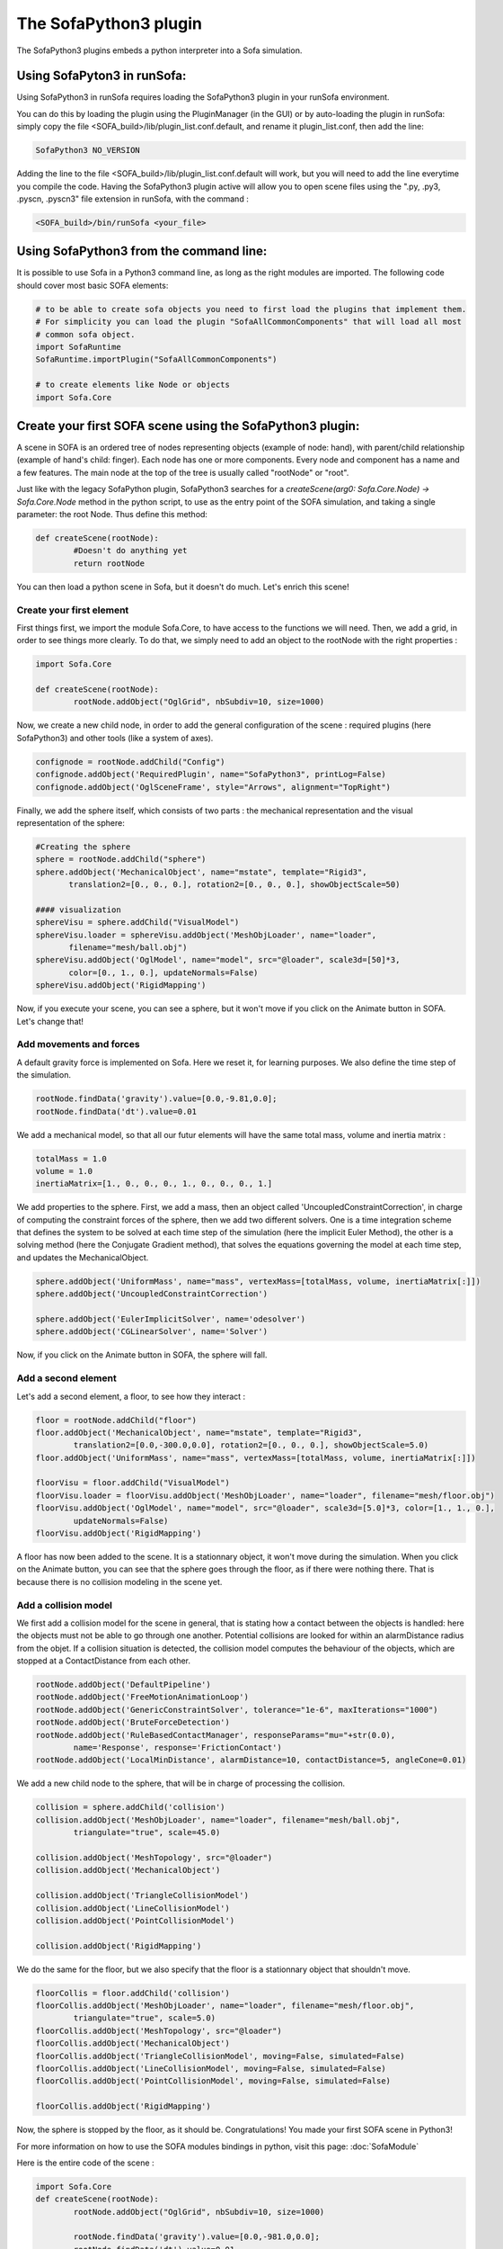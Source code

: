 The SofaPython3 plugin
================================

The SofaPython3 plugins embeds a python interpreter into a Sofa simulation. 

Using SofaPyton3 in runSofa:
----------------------------

Using SofaPython3 in runSofa requires loading the SofaPython3 plugin in your runSofa environment.

You can do this by loading the plugin using the PluginManager (in the GUI) or by auto-loading the plugin in runSofa: simply copy the file <SOFA_build>/lib/plugin_list.conf.default, and rename it plugin_list.conf, then add the line:

.. code-block:: bash

	SofaPython3 NO_VERSION

Adding the line to the file <SOFA_build>/lib/plugin_list.conf.default will work, but you will need to add the line everytime you compile the code.
Having the SofaPython3 plugin active will allow you to open scene files using the ".py, .py3, .pyscn, .pyscn3" file extension in runSofa, with the command :

.. code-block:: bash

	<SOFA_build>/bin/runSofa <your_file>

Using SofaPython3 from the command line:
----------------------------------------

It is possible to use Sofa in a Python3 command line, as long as the right modules are imported. The following code should cover most basic SOFA elements:

.. code-block:: python

        # to be able to create sofa objects you need to first load the plugins that implement them.
        # For simplicity you can load the plugin "SofaAllCommonComponents" that will load all most
        # common sofa object.
        import SofaRuntime
        SofaRuntime.importPlugin("SofaAllCommonComponents")

        # to create elements like Node or objects
	import Sofa.Core


Create your first SOFA scene using the SofaPython3 plugin:
----------------------------------------------------------

A scene in SOFA is an ordered tree of nodes representing objects (example of node: hand), with parent/child relationship (example of hand's child: finger). Each node has one or more components. Every node and component has a name and a few features. The main node at the top of the tree is usually called "rootNode" or "root".

Just like with the legacy SofaPython plugin, SofaPython3 searches for a `createScene(arg0: Sofa.Core.Node) -> Sofa.Core.Node` method in the python script, to use as the entry point of the SOFA simulation, and taking a single parameter: the root Node.  Thus define this method:

.. code-block:: python
		
	def createScene(rootNode):
		#Doesn't do anything yet
		return rootNode

You can then load a python scene in Sofa, but it doesn't do much. Let's enrich this scene!

Create your first element
^^^^^^^^^^^^^^^^^^^^^^^^^
First things first, we import the module Sofa.Core, to have access to the functions we will need.
Then, we add a grid, in order to see things more clearly. To do that, we simply need to add an object to the rootNode with the right properties :

.. code-block:: python 

	import Sofa.Core

	def createScene(rootNode):
		rootNode.addObject("OglGrid", nbSubdiv=10, size=1000)

Now, we create a new child node, in order to add the general configuration of the scene : required plugins (here SofaPython3) and other tools (like a system of axes).

.. code-block:: python

	confignode = rootNode.addChild("Config")
	confignode.addObject('RequiredPlugin', name="SofaPython3", printLog=False)
	confignode.addObject('OglSceneFrame', style="Arrows", alignment="TopRight")


Finally, we add the sphere itself, which consists of two parts : the mechanical representation and the visual representation of the sphere: 

.. code-block:: python

	#Creating the sphere
	sphere = rootNode.addChild("sphere")
	sphere.addObject('MechanicalObject', name="mstate", template="Rigid3",
	       translation2=[0., 0., 0.], rotation2=[0., 0., 0.], showObjectScale=50)

    	#### visualization
	sphereVisu = sphere.addChild("VisualModel")
	sphereVisu.loader = sphereVisu.addObject('MeshObjLoader', name="loader",
	       filename="mesh/ball.obj")
	sphereVisu.addObject('OglModel', name="model", src="@loader", scale3d=[50]*3,
	       color=[0., 1., 0.], updateNormals=False)
	sphereVisu.addObject('RigidMapping')

Now, if you execute your scene, you can see a sphere, but it won't move if you click on the Animate button in SOFA. Let's change that!

Add movements and forces
^^^^^^^^^^^^^^^^^^^^^^^^

A default gravity force is implemented on Sofa. Here we reset it, for learning purposes. We also define the time step of the simulation.

.. code-block:: python
	
	rootNode.findData('gravity').value=[0.0,-9.81,0.0];
	rootNode.findData('dt').value=0.01

We add a mechanical model, so that all our futur elements will have the same total mass, volume and inertia matrix :

.. code-block:: python

	totalMass = 1.0
	volume = 1.0
	inertiaMatrix=[1., 0., 0., 0., 1., 0., 0., 0., 1.]

We add properties to the sphere. First, we add a mass, then an object called 'UncoupledConstraintCorrection', in charge of computing the constraint forces of the sphere, then we add two different solvers. One is a time integration scheme that defines the system to be solved at each time step of the simulation (here the implicit Euler Method), the other is a solving method (here the Conjugate Gradient method), that solves the equations governing the model at each time step, and updates the MechanicalObject.

.. code-block:: python

	sphere.addObject('UniformMass', name="mass", vertexMass=[totalMass, volume, inertiaMatrix[:]])
	sphere.addObject('UncoupledConstraintCorrection')

	sphere.addObject('EulerImplicitSolver', name='odesolver')
	sphere.addObject('CGLinearSolver', name='Solver')

Now, if you click on the Animate button in SOFA, the sphere will fall.

Add a second element 
^^^^^^^^^^^^^^^^^^^^

Let's add a second element, a floor, to see how they interact :

.. code-block:: python

        floor = rootNode.addChild("floor")
	floor.addObject('MechanicalObject', name="mstate", template="Rigid3", 
		translation2=[0.0,-300.0,0.0], rotation2=[0., 0., 0.], showObjectScale=5.0)
	floor.addObject('UniformMass', name="mass", vertexMass=[totalMass, volume, inertiaMatrix[:]])

	floorVisu = floor.addChild("VisualModel")
	floorVisu.loader = floorVisu.addObject('MeshObjLoader', name="loader", filename="mesh/floor.obj")
	floorVisu.addObject('OglModel', name="model", src="@loader", scale3d=[5.0]*3, color=[1., 1., 0.], 
		updateNormals=False)
	floorVisu.addObject('RigidMapping')
        
A floor has now been added to the scene. It is a stationnary object, it won't move during the simulation. When you click on the Animate button, you can see that the sphere goes through the floor, as if there were nothing there. That is because there is no collision modeling in the scene yet.

Add a collision model
^^^^^^^^^^^^^^^^^^^^^

We first add a collision model for the scene in general, that is stating how a contact between the objects is handled: here the objects must not be able to go through one another. Potential collisions are looked for within an alarmDistance radius from the objet. If a collision situation is detected, the collision model computes the behaviour of the objects, which are stopped at a ContactDistance from each other.

.. code-block:: python

	rootNode.addObject('DefaultPipeline')
	rootNode.addObject('FreeMotionAnimationLoop')
	rootNode.addObject('GenericConstraintSolver', tolerance="1e-6", maxIterations="1000")
	rootNode.addObject('BruteForceDetection')
	rootNode.addObject('RuleBasedContactManager', responseParams="mu="+str(0.0), 
		name='Response', response='FrictionContact')
	rootNode.addObject('LocalMinDistance', alarmDistance=10, contactDistance=5, angleCone=0.01)

We add a new child node to the sphere, that will be in charge of processing the collision.

.. code-block:: python

	collision = sphere.addChild('collision')
	collision.addObject('MeshObjLoader', name="loader", filename="mesh/ball.obj",
		triangulate="true", scale=45.0)

	collision.addObject('MeshTopology', src="@loader")
	collision.addObject('MechanicalObject')

	collision.addObject('TriangleCollisionModel')
	collision.addObject('LineCollisionModel')
	collision.addObject('PointCollisionModel')

	collision.addObject('RigidMapping')

We do the same for the floor, but we also specify that the floor is a stationnary object that shouldn't move.

.. code-block:: python

	floorCollis = floor.addChild('collision')
	floorCollis.addObject('MeshObjLoader', name="loader", filename="mesh/floor.obj",
		triangulate="true", scale=5.0)
	floorCollis.addObject('MeshTopology', src="@loader")
	floorCollis.addObject('MechanicalObject')
	floorCollis.addObject('TriangleCollisionModel', moving=False, simulated=False)
	floorCollis.addObject('LineCollisionModel', moving=False, simulated=False)
	floorCollis.addObject('PointCollisionModel', moving=False, simulated=False)

	floorCollis.addObject('RigidMapping')

Now, the sphere is stopped by the floor, as it should be.
Congratulations! You made your first SOFA scene in Python3!

For more information on how to use the SOFA modules bindings in python, visit this page: :doc:`SofaModule`

Here is the entire code of the scene :

.. code-block:: python

	import Sofa.Core
	def createScene(rootNode):
		rootNode.addObject("OglGrid", nbSubdiv=10, size=1000)

		rootNode.findData('gravity').value=[0.0,-981.0,0.0];
		rootNode.findData('dt').value=0.01

		confignode = rootNode.addChild("Config")
		confignode.addObject('RequiredPlugin', name="SofaMiscCollision", printLog=False)
		confignode.addObject('RequiredPlugin', name="SofaPython3", printLog=False)
		confignode.addObject('OglSceneFrame', style="Arrows", alignment="TopRight")


	 	#Collision function

		rootNode.addObject('DefaultPipeline')
		rootNode.addObject('FreeMotionAnimationLoop')
		rootNode.addObject('GenericConstraintSolver', tolerance="1e-6", maxIterations="1000")
		rootNode.addObject('BruteForceDetection')
		rootNode.addObject('RuleBasedContactManager', responseParams="mu="+str(0.0), name='Response',
			response='FrictionContact')
		rootNode.addObject('LocalMinDistance', alarmDistance=10, contactDistance=5, angleCone=0.01)

		### Mechanical model

		totalMass = 1.0
		volume = 1.0
		inertiaMatrix=[1., 0., 0., 0., 1., 0., 0., 0., 1.]

		#Creating the floor
		floor = rootNode.addChild("floor")

		floor.addObject('MechanicalObject', name="mstate", template="Rigid3", 
			translation2=[0.0,-300.0,0.0], rotation2=[0., 0., 0.], showObjectScale=5.0)

		floor.addObject('UniformMass', name="mass", vertexMass=[totalMass, volume, inertiaMatrix[:]])
		floorCollis = floor.addChild('collision')
		floorCollis.addObject('MeshObjLoader', name="loader", filename="mesh/floor.obj",
			triangulate="true", scale=5.0)
		floorCollis.addObject('MeshTopology', src="@loader")
		floorCollis.addObject('MechanicalObject')
		floorCollis.addObject('TriangleCollisionModel', moving=False, simulated=False)
		floorCollis.addObject('LineCollisionModel', moving=False, simulated=False)
		floorCollis.addObject('PointCollisionModel', moving=False, simulated=False)

		floorCollis.addObject('RigidMapping')

	    	#### visualization
		floorVisu = floor.addChild("VisualModel")
		floorVisu.loader = floorVisu.addObject('MeshObjLoader', name="loader", 
			filename="mesh/floor.obj")
		floorVisu.addObject('OglModel', name="model", src="@loader", scale3d=[5.0]*3, 
			color=[1., 1., 0.], updateNormals=False)
		floorVisu.addObject('RigidMapping')

		#Creating the sphere
		sphere = rootNode.addChild("sphere")
		sphere.addObject('MechanicalObject', name="mstate", template="Rigid3",
			      translation2=[0., 0., 0.], rotation2=[0., 0., 0.], showObjectScale=50)
		sphere.addObject('UniformMass', name="mass", vertexMass=[totalMass, volume, inertiaMatrix[:]])
		sphere.addObject('UncoupledConstraintCorrection')

		sphere.addObject('EulerImplicitSolver', name='odesolver')
		sphere.addObject('CGLinearSolver', name='Solver')

		collision = sphere.addChild('collision')
		collision.addObject('MeshObjLoader', name="loader", filename="mesh/ball.obj",
			triangulate="true", scale=45.0)

		collision.addObject('MeshTopology', src="@loader")
		collision.addObject('MechanicalObject')

		collision.addObject('TriangleCollisionModel')
		collision.addObject('LineCollisionModel')
		collision.addObject('PointCollisionModel')

		collision.addObject('RigidMapping')

	    	#### visualization
		sphereVisu = sphere.addChild("VisualModel")
		sphereVisu.loader = sphereVisu.addObject('MeshObjLoader', name="loader",
			filename="mesh/ball.obj")
		sphereVisu.addObject('OglModel', name="model", src="@loader", scale3d=[50]*3, 
			color=[0., 1., 0.], updateNormals=False)
		sphereVisu.addObject('RigidMapping')

		return rootNode


